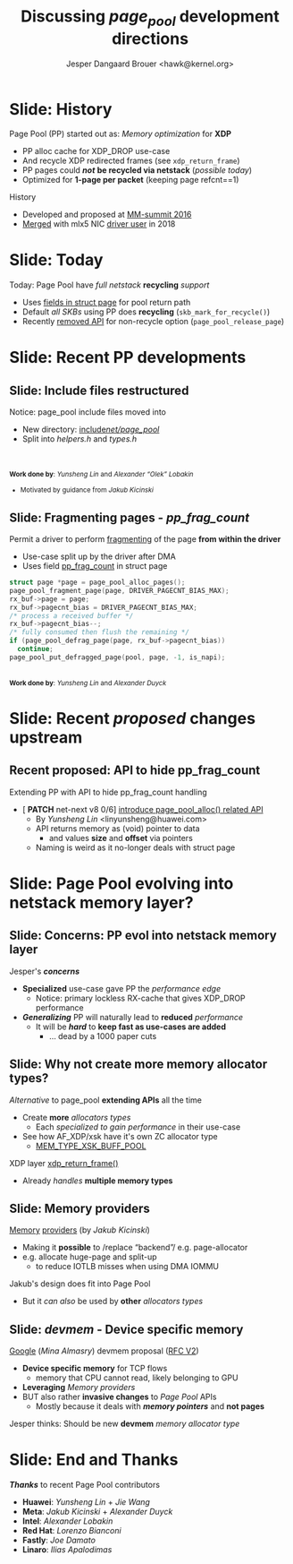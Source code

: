 # -*- fill-column: 79; -*-
#+TITLE: Discussing /page_pool/ development directions
#+AUTHOR: Jesper Dangaard Brouer <hawk@kernel.org>
#+EMAIL: hawk@kernel.org
#+REVEAL_THEME: redhat
#+REVEAL_TRANS: linear
#+REVEAL_MARGIN: 0
#+REVEAL_EXTRA_JS: { src: '../reveal.js/js/redhat.js'}
#+REVEAL_ROOT: ../reveal.js
#+OPTIONS: reveal_center:nil reveal_control:t reveal_history:nil
#+OPTIONS: reveal_width:1600 reveal_height:900
#+OPTIONS: ^:nil tags:nil toc:nil num:nil ':t

* For conference: NetConf 2023                                     :noexport:

This presentation will be given at [[http://vger.kernel.org/netconf2023.html][Netconf 2023]].

* Brainstorm                                                       :noexport:

Summarise: how PP evolved

Change to struct page have pointer back to page_pool object
 - https://git.kernel.org/torvalds/c/c07aea3ef4d4 ("mm: add a signature in struct page")

Future development

Page Pool evolving into netstack memory layer

* Slide: History                                                     :export:

Page Pool (PP) started out as: /Memory optimization/ for *XDP*
 - PP alloc cache for XDP_DROP use-case
 - And recycle XDP redirected frames (see =xdp_return_frame=)
 - PP pages could */not/* *be recycled via netstack* (/possible today/)
 - Optimized for *1-page per packet* (keeping page refcnt==1)

History
 - Developed and proposed at [[https://people.netfilter.org/hawk/presentations/MM-summit2016/generic_page_pool_mm_summit2016.pdf][MM-summit 2016]]
 - [[https://git.kernel.org/torvalds/c/684009d4fdaf40f][Merged]] with mlx5 NIC [[https://git.kernel.org/torvalds/c/60bbf7eeef10d][driver user]] in 2018

* Slide: Today                                                       :export:

Today: Page Pool have /full netstack/ *recycling* /support/
 - Uses [[https://git.kernel.org/torvalds/c/c07aea3ef4d4][fields in struct page]] for pool return path
 - Default /all SKBs/ using PP does *recycling* (=skb_mark_for_recycle()=)
 - Recently [[https://git.kernel.org/torvalds/c/535b9c61bdef][removed API]] for non-recycle option (=page_pool_release_page=)

* Slide: Recent PP developments                                      :export:
:PROPERTIES:
:reveal_extra_attr: class="mid-slide"
:END:

** Slide: Include files restructured                                :export:

Notice: page_pool include files moved into
 - New directory: [[https://elixir.bootlin.com/linux/v6.6-rc2/source/include/net/page_pool][include/net/page_pool/]]
 - Split into /helpers.h/ and /types.h/

@@html:<br/><br/><small>@@
*Work done by*: /Yunsheng Lin/ and /Alexander "Olek" Lobakin/
 - Motivated by guidance from /Jakub Kicinski/
@@html:</small>@@

** Slide: Fragmenting pages - */pp_frag_count/*                     :export:

Permit a driver to perform [[https://git.kernel.org/torvalds/c/52cc6ffc0ab2][fragmenting]] of the page *from within the driver*
 - Use-case split up by the driver after DMA
 - Uses field [[https://git.kernel.org/torvalds/c/4ef3960ea19c][pp_frag_count]] in struct page

#+begin_src C
  struct page *page = page_pool_alloc_pages();
  page_pool_fragment_page(page, DRIVER_PAGECNT_BIAS_MAX);
  rx_buf->page = page;
  rx_buf->pagecnt_bias = DRIVER_PAGECNT_BIAS_MAX;
  /* process a received buffer */
  rx_buf->pagecnt_bias--;
  /* fully consumed then flush the remaining */
  if (page_pool_defrag_page(page, rx_buf->pagecnt_bias))
    continue;
  page_pool_put_defragged_page(pool, page, -1, is_napi);
#+end_src

@@html:<br/><small>@@
*Work done by*: /Yunsheng Lin/ and /Alexander Duyck/
@@html:</small>@@

* Slide: Recent /proposed/ changes upstream                          :export:

** Recent proposed: API to hide pp_frag_count                       :export:

Extending PP with API to hide pp_frag_count handling
 - [ *PATCH* net-next v8 0/6] [[https://lore.kernel.org/all/20230912083126.65484-1-linyunsheng@huawei.com/#r][introduce page_pool_alloc() related API]]
   - By /Yunsheng Lin/ <linyunsheng@huawei.com>
  - API returns memory as (void) pointer to data
    - and values *size* and *offset* via pointers
  - Naming is weird as it no-longer deals with struct page

* Slide: Page Pool evolving into *netstack memory layer*?           :export:
:PROPERTIES:
:reveal_extra_attr: class="mid-slide"
:END:

** Slide: Concerns: PP evol into netstack memory layer              :export:

Jesper's */concerns/*
- *Specialized* use-case gave PP the /performance edge/
  - Notice: primary lockless RX-cache that gives XDP_DROP performance
- */Generalizing/* PP will naturally lead to *reduced* /performance/
  - It will be */hard/* to *keep fast as use-cases are added*
    - ... dead by a 1000 paper cuts

** Slide: Why not create more memory allocator types?               :export:

/Alternative/ to page_pool *extending APIs* all the time
 - Create *more* /allocators types/
   - Each /specialized to gain performance/ in their use-case
 - See how AF_XDP/xsk have it's own ZC allocator type
   - [[https://elixir.bootlin.com/linux/v6.6-rc2/source/net/core/xdp.c#L399][MEM_TYPE_XSK_BUFF_POOL]]

XDP layer [[https://elixir.bootlin.com/linux/v6.6-rc2/source/net/core/xdp.c#L377][xdp_return_frame()]]
 - Already /handles/ *multiple memory types*

** Slide: Memory providers                                          :export:

[[https://lore.kernel.org/netdev/eadebd58-d79a-30b6-87aa-1c77acb2ec17@redhat.com/][Memory]] [[https://github.com/torvalds/linux/commit/578ebda5607781c0abb26c1feae7ec8b83840768][providers]] (by /Jakub Kicinski/)
 - Making it *possible* to /replace "backend"/ e.g. page-allocator
 - e.g. allocate huge-page and split-up
   - to reduce IOTLB misses when using DMA IOMMU

Jakub's design does fit into Page Pool
 - But it /can also/ be used by *other* /allocators types/

** Slide: */devmem/* - Device specific memory                       :export:

[[https://lore.kernel.org/netdev/CAHS8izOySGEcXmMg3Gbb5DS-D9-B165gNpwf5a+ObJ7WigLmHg@mail.gmail.com/][Google]] (/Mina Almasry/) devmem proposal ([[https://lore.kernel.org/all/20230810015751.3297321-1-almasrymina@google.com/][RFC V2]])
 - *Device specific memory* for TCP flows
   - memory that CPU cannot read, likely belonging to GPU
 - *Leveraging* /Memory providers/
 - BUT also rather *invasive changes* to /Page Pool/ APIs
   - Mostly because it deals with */memory pointers/* and *not pages*

Jesper thinks: Should be new *devmem* /memory allocator type/

* Slide: Open discussion

Open Discussion

* Slide: End and Thanks                                              :export:

*/Thanks/* to recent Page Pool contributors
 - *Huawei*: /Yunsheng Lin/ + /Jie Wang/
 - *Meta*: /Jakub Kicinski/ + /Alexander Duyck/
 - *Intel*: /Alexander Lobakin/
 - *Red Hat*: /Lorenzo Bianconi/
 - *Fastly*: /Joe Damato/
 - *Linaro*: /Ilias Apalodimas/

* Emacs tricks                                                     :noexport:

# Local Variables:
# org-re-reveal-title-slide: "<h1 class=\"title\">%t</h1>
# <h2 class=\"author\">
# Jesper Dangaard Brouer<br/></h2>
# <h3>Netconf<br/>Paris, Sep 2023</h3>"
# org-export-filter-headline-functions: ((lambda (contents backend info) (replace-regexp-in-string "Slide: " "" contents)))
# End:

